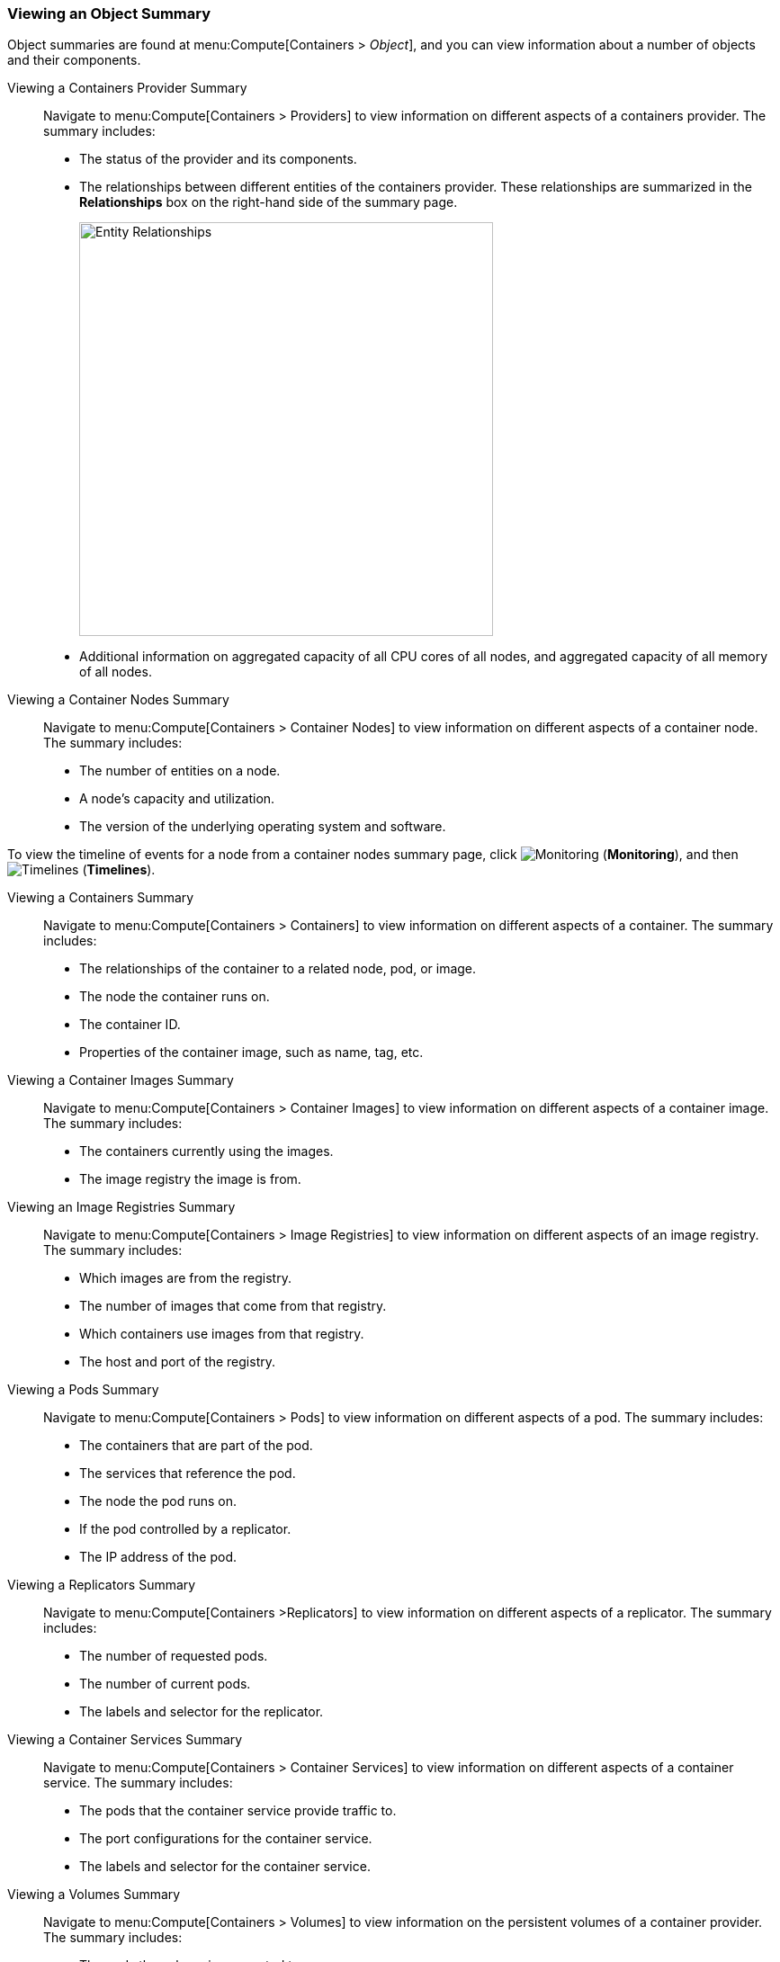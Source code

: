 === Viewing an Object Summary

Object summaries are found at menu:Compute[Containers > _Object_], and you can view information about a number of objects and their components.

[[viewing-a-containers-provider-summary]]
Viewing a Containers Provider Summary::

Navigate to menu:Compute[Containers > Providers] to view information on different aspects of a containers provider. The summary includes:

* The status of the provider and its components.
* The relationships between different entities of the containers provider. These
relationships are summarized in the *Relationships* box on the right-hand side
of the summary page.
+
[caption="Entity Relationships"]
image:entity-relationships.png[Entity Relationships, height=460]
+
* Additional information on aggregated capacity of all CPU cores of all nodes, and aggregated capacity of all memory of all nodes.

[[viewing-a-container-nodes-summary]]
Viewing a Container Nodes Summary::

Navigate to menu:Compute[Containers > Container Nodes] to view information on different aspects of a container node. The summary includes:

* The number of entities on a node.
* A node's capacity and utilization.
* The version of the underlying operating system and software.

[[viewing-a-container-nodes-timeline]]
To view the timeline of events for a node from a container nodes summary page, click image:1994.png[Monitoring] (*Monitoring*), and then image:1995.png[Timelines] (*Timelines*).


[[viewing-a-containers-summary]]
Viewing a Containers Summary::

Navigate to menu:Compute[Containers > Containers] to view information on different aspects of a container. The summary includes:

* The relationships of the container to a related node, pod, or image.
* The node the container runs on.
* The container ID.
* Properties of the container image, such as name, tag, etc.


[[viewing-a-container-images-summary]]
Viewing a Container Images Summary::

Navigate to menu:Compute[Containers > Container Images] to view information on different aspects of a container image. The summary includes:

* The containers currently using the images.
* The image registry the image is from.

[[viewing-an-image-registries-summary]]
Viewing an Image Registries Summary::

Navigate to menu:Compute[Containers > Image Registries] to view information on different aspects of an image registry. The summary includes:

* Which images are from the registry.
* The number of images that come from that registry.
* Which containers use images from that registry.
* The host and port of the registry.

[[viewing-a-pods-summary]]
Viewing a Pods Summary::

Navigate to menu:Compute[Containers > Pods] to view information on different aspects of a pod. The summary includes:

* The containers that are part of the pod.
* The services that reference the pod.
* The node the pod runs on.
* If the pod controlled by a replicator.
* The IP address of the pod.

[[viewing-a-replicators-summary]]
Viewing a Replicators Summary::

Navigate to menu:Compute[Containers >Replicators] to view information on different aspects of a replicator. The summary includes:

* The number of requested pods.
* The number of current pods.
* The labels and selector for the replicator.

[[viewing-a-container-services-summary]]
Viewing a Container Services Summary::

Navigate to menu:Compute[Containers > Container Services] to view information on different aspects of a container service. The summary includes:

* The pods that the container service provide traffic to.
* The port configurations for the container service.
* The labels and selector for the container service.

[[viewing-a-volumes-summary]]
Viewing a Volumes Summary::

Navigate to menu:Compute[Containers > Volumes] to view information on the persistent volumes of a container provider. The summary includes:

* The pods the volume is connected to.
* The volume's connection parameters.
* The volume's storage capacity.
* The volume's iSCSI target details (if applicable).

[[viewing-a-container-builds-summary]]
Viewing a Container Builds Summary::

Navigate to menu:Compute[Containers > Container Builds] to view different aspects of a container build. The summary includes:

* The build configuration the container build is based on.
* Which build instances have been created.
* Which phase in the build process the instance has completed.
* Which pod a build instance reside in.

[[viewing-a-container-templates-summary]]
Viewing a Container Templates Summary::

Navigate to menu:Compute[Containers > Container Templates] to view different aspects of a container template. The summary includes:

* The project the template is associated with.
* The objects the template contains.
* The parameters that can be used with the template's objects.
* The template's version number.


